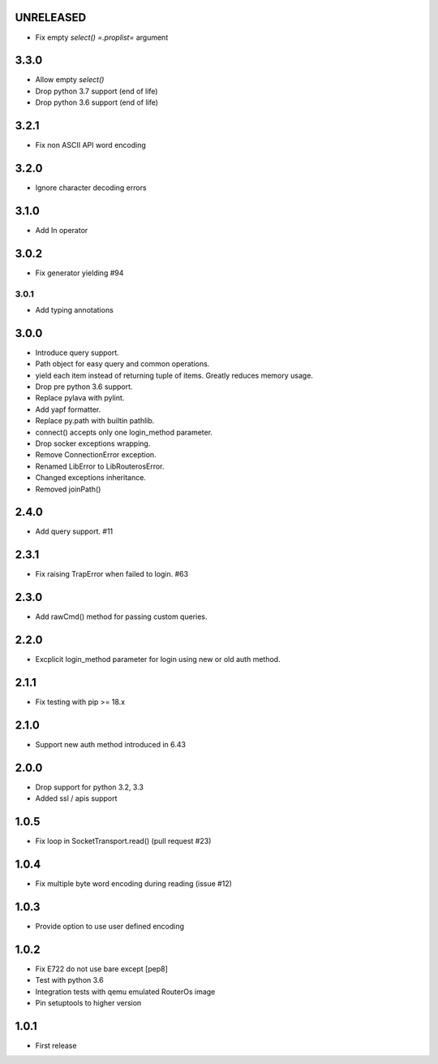 UNRELEASED
----------

* Fix empty `select()` `=.proplist=` argument

3.3.0
----------

* Allow empty `select()`
* Drop python 3.7 support (end of life)
* Drop python 3.6 support (end of life)

3.2.1
----------

* Fix non ASCII API word encoding

3.2.0
----------

* Ignore character decoding errors

3.1.0
----------

* Add In operator

3.0.2
----------

- Fix generator yielding #94

3.0.1
__________

- Add typing annotations


3.0.0
----------

- Introduce query support.
- Path object for easy query and common operations.
- yield each item instead of returning tuple of items. Greatly reduces memory usage.
- Drop pre python 3.6 support.
- Replace pylava with pylint.
- Add yapf formatter.
- Replace py.path with builtin pathlib.
- connect() accepts only one login_method parameter.
- Drop socker exceptions wrapping.
- Remove ConnectionError exception.
- Renamed LibError to LibRouterosError.
- Changed exceptions inheritance.
- Removed joinPath()

2.4.0
----------

- Add query support. #11

2.3.1
----------

- Fix raising TrapError when failed to login. #63

2.3.0
----------

- Add rawCmd() method for passing custom queries.

2.2.0
----------

- Excplicit login_method parameter for login using new or old auth method.

2.1.1
----------

- Fix testing with pip >= 18.x

2.1.0
----------

- Support new auth method introduced in 6.43

2.0.0
------

- Drop support for python 3.2, 3.3
- Added ssl / apis support

1.0.5
------

- Fix loop in SocketTransport.read() (pull request #23)

1.0.4
------

- Fix multiple byte word encoding during reading (issue #12)

1.0.3
------

- Provide option to use user defined encoding

1.0.2
------

- Fix E722 do not use bare except [pep8]
- Test with python 3.6
- Integration tests with qemu emulated RouterOs image
- Pin setuptools to higher version

1.0.1
------

- First release
